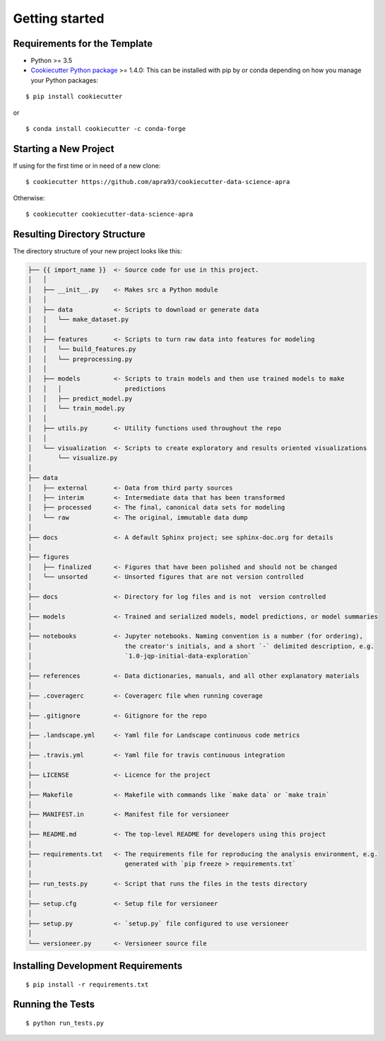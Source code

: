 ===============
Getting started
===============

Requirements for the Template
-----------------------------
- Python >= 3.5
- `Cookiecutter Python package <http://cookiecutter.readthedocs.org/en/latest/installation.html>`_ >= 1.4.0: This can be installed with pip by or conda depending on how you manage your Python packages: 

::

  $ pip install cookiecutter


or ::

  $ conda install cookiecutter -c conda-forge


Starting a New Project
----------------------

If using for the first time or in need of a new clone: ::

  $ cookiecutter https://github.com/apra93/cookiecutter-data-science-apra

Otherwise: ::

  $ cookiecutter cookiecutter-data-science-apra


Resulting Directory Structure
-----------------------------

The directory structure of your new project looks like this: 

.. code-block:: text

  ├── {{ import_name }}  <- Source code for use in this project.
  │   │
  │   ├── __init__.py    <- Makes src a Python module
  │   │
  │   ├── data           <- Scripts to download or generate data
  │   │   └── make_dataset.py
  │   │
  │   ├── features       <- Scripts to turn raw data into features for modeling
  │   │   └── build_features.py
  │   │   └── preprocessing.py
  │   │
  │   ├── models         <- Scripts to train models and then use trained models to make
  │   │   │                 predictions
  │   │   ├── predict_model.py
  │   │   └── train_model.py
  │   │
  │   ├── utils.py       <- Utility functions used throughout the repo
  │   │
  │   └── visualization  <- Scripts to create exploratory and results oriented visualizations
  │       └── visualize.py
  │   
  ├── data
  │   ├── external       <- Data from third party sources
  │   ├── interim        <- Intermediate data that has been transformed
  │   ├── processed      <- The final, canonical data sets for modeling
  │   └── raw            <- The original, immutable data dump
  │
  ├── docs               <- A default Sphinx project; see sphinx-doc.org for details
  │   
  ├── figures
  │   ├── finalized      <- Figures that have been polished and should not be changed
  │   └── unsorted       <- Unsorted figures that are not version controlled
  │
  ├── docs               <- Directory for log files and is not  version controlled
  │
  ├── models             <- Trained and serialized models, model predictions, or model summaries
  │
  ├── notebooks          <- Jupyter notebooks. Naming convention is a number (for ordering),
  │                         the creator's initials, and a short `-` delimited description, e.g.
  │                         `1.0-jqp-initial-data-exploration`
  │
  ├── references         <- Data dictionaries, manuals, and all other explanatory materials
  │
  ├── .coveragerc        <- Coveragerc file when running coverage
  │
  ├── .gitignore         <- Gitignore for the repo
  │
  ├── .landscape.yml     <- Yaml file for Landscape continuous code metrics
  │
  ├── .travis.yml        <- Yaml file for travis continuous integration
  │
  ├── LICENSE            <- Licence for the project
  │
  ├── Makefile           <- Makefile with commands like `make data` or `make train`
  │
  ├── MANIFEST.in        <- Manifest file for versioneer
  │
  ├── README.md          <- The top-level README for developers using this project
  │
  ├── requirements.txt   <- The requirements file for reproducing the analysis environment, e.g.
  │                         generated with `pip freeze > requirements.txt`
  │
  ├── run_tests.py       <- Script that runs the files in the tests directory
  │
  ├── setup.cfg          <- Setup file for versioneer
  │
  ├── setup.py           <- `setup.py` file configured to use versioneer
  │
  └── versioneer.py      <- Versioneer source file


Installing Development Requirements
-----------------------------------
::

  $ pip install -r requirements.txt

Running the Tests
-----------------
::

  $ python run_tests.py
